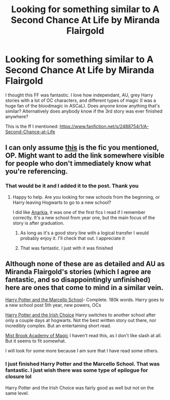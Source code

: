 #+TITLE: Looking for something similar to A Second Chance At Life by Miranda Flairgold

* Looking for something similar to A Second Chance At Life by Miranda Flairgold
:PROPERTIES:
:Author: Mokeymokie
:Score: 6
:DateUnix: 1411926702.0
:DateShort: 2014-Sep-28
:FlairText: Request
:END:
I thought this FF was fantastic. I love how independant, AU, grey Harry stories with a lot of OC characters, and different types of magic (I was a huge fan of the bloodmagic in ASCaL). Does anyone know anything that's similar? Alternatively does anybody know if the 3rd story was ever finished anywhere?

This is the ff I mentioned: [[https://www.fanfiction.net/s/2488754/1/A-Second-Chance-at-Life]]


** I can only assume [[https://www.fanfiction.net/s/2488754/1/A-Second-Chance-at-Life][this]] is the fic you mentioned, OP. Might want to add the link somewhere visible for people who don't immediately know what you're referencing.
:PROPERTIES:
:Author: ThisIsForYouSir
:Score: 2
:DateUnix: 1411928120.0
:DateShort: 2014-Sep-28
:END:

*** That would be it and I added it to the post. Thank you
:PROPERTIES:
:Author: Mokeymokie
:Score: 3
:DateUnix: 1411928476.0
:DateShort: 2014-Sep-28
:END:

**** Happy to help. Are you looking for new schools from the beginning, or Harry leaving Hogwarts to go to a new school?

I did like [[https://www.fanfiction.net/s/2400483/1/Anarkia][Anarkia]], it was one of the first fics I read if I remember correctly. It's a new school from year one, but the main focus of the story is after graduation.
:PROPERTIES:
:Author: ThisIsForYouSir
:Score: 2
:DateUnix: 1411928821.0
:DateShort: 2014-Sep-28
:END:

***** As long as it's a good story line with a logical transfer I would probably enjoy it. I'll check that out. I appreciate it
:PROPERTIES:
:Author: Mokeymokie
:Score: 2
:DateUnix: 1411928986.0
:DateShort: 2014-Sep-28
:END:


***** That was fantastic. I just with it was finished
:PROPERTIES:
:Author: Mokeymokie
:Score: 1
:DateUnix: 1412095435.0
:DateShort: 2014-Sep-30
:END:


** Although none of these are as detailed and AU as Miranda Flairgold's stories (which I agree are fantastic, and so disappointingly unfinished) here are ones that come to mind in a similar vein.

[[https://www.fanfiction.net/s/1779719/1/][Harry Potter and the Marcello School]]- Complete. 180k words. Harry goes to a new school post 5th year, new powers, OCs

[[https://www.fanfiction.net/s/3771102/1/][Harry Potter and the Irish Choice]] Harry switches to another school after only a couple days at hogwarts. Not the best written story out there, nor incredibly complex. But an entertaining short read.

[[https://www.fanfiction.net/s/3095579/1/][Mist Brook Academy of Magic]] I haven't read this, as I don't like slash at all. But it seems to fit somewhat.

I will look for some more because I am sure that I have read some others.
:PROPERTIES:
:Author: _Fire_and_Ice
:Score: 2
:DateUnix: 1411990439.0
:DateShort: 2014-Sep-29
:END:

*** I just finished Harry Potter and the Marcello School. That was fantastic. I just wish there was some type of epilogue for closure lol

Harry Potter and the Irish Choice was fairly good as well but not on the same level.
:PROPERTIES:
:Author: Mokeymokie
:Score: 2
:DateUnix: 1413005288.0
:DateShort: 2014-Oct-11
:END:
